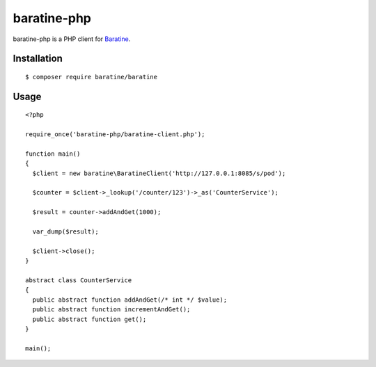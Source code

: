 baratine-php
============
baratine-php is a PHP client for `Baratine <http://baratine.io/>`_.


Installation
------------

::

  $ composer require baratine/baratine


Usage
---------
::

  <?php

  require_once('baratine-php/baratine-client.php');

  function main()
  {
    $client = new baratine\BaratineClient('http://127.0.0.1:8085/s/pod');

    $counter = $client->_lookup('/counter/123')->_as('CounterService');

    $result = counter->addAndGet(1000);

    var_dump($result);

    $client->close();
  }

  abstract class CounterService
  {
    public abstract function addAndGet(/* int */ $value);
    public abstract function incrementAndGet();
    public abstract function get();
  }

  main();



